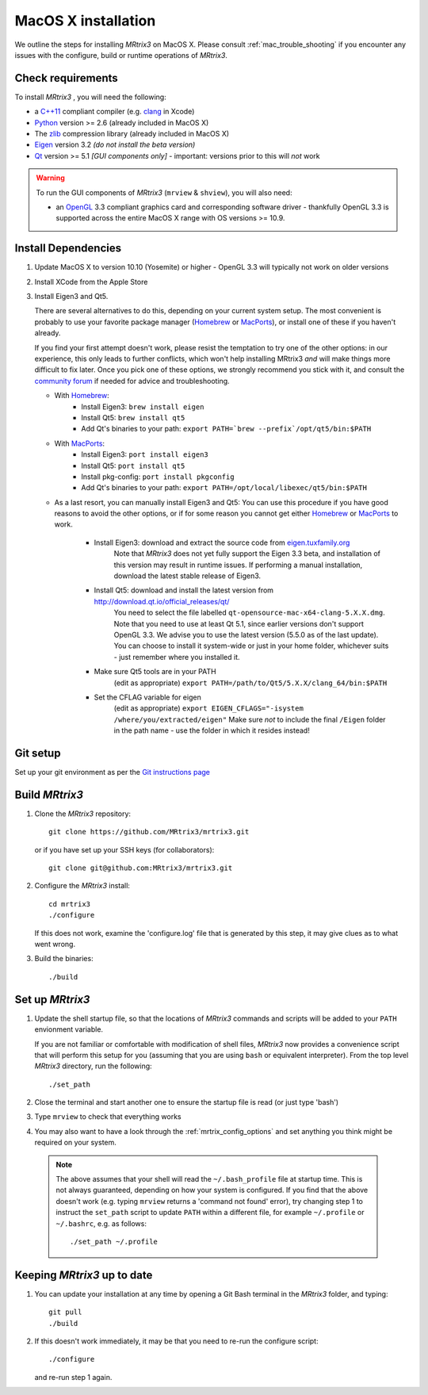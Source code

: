 =============
MacOS X installation
=============

We outline the steps for installing *MRtrix3* on MacOS X. Please consult 
:ref:`mac_trouble_shooting` if you encounter any issues with the configure, build
or runtime operations of *MRtrix3*.

Check requirements
------------------

To install *MRtrix3* , you will need the following:

-  a `C++11 <https://en.wikipedia.org/wiki/C%2B%2B11>`__ compliant
   compiler (e.g. `clang <http://clang.llvm.org/>`__ in Xcode)
-  `Python <https://www.python.org/>`__ version >= 2.6 (already included in MacOS X)
-  The `zlib <http://www.zlib.net/>`__ compression library (already included in MacOS X)
-  `Eigen <http://eigen.tuxfamily.org/>`__ version 3.2 *(do not install the beta version)*
-  `Qt <http://www.qt.io/>`__ version >= 5.1 *[GUI components only]* -
   important: versions prior to this will *not* work

.. WARNING:: 
    To run the GUI components of *MRtrix3*  (``mrview`` & ``shview``), you will also need:

    -  an `OpenGL <https://en.wikipedia.org/wiki/OpenGL>`__ 3.3 compliant graphics card and corresponding software driver - thankfully OpenGL 3.3 is supported across the entire MacOS X range with OS versions >= 10.9.

Install Dependencies
--------------------

1. Update MacOS X to version 10.10 (Yosemite) or higher - OpenGL 3.3 will
   typically not work on older versions

2. Install XCode from the Apple Store

3. Install Eigen3 and Qt5. 

   There are several alternatives to do this, depending on your current system setup. 
   The most convenient is probably to use your favorite package manager (`Homebrew <http://brew.sh/>`__ or 
   `MacPorts <http://macports.org/>`__), or install one of these if you haven't already. 
   
   If you find your first attempt doesn't work, please resist the temptation to try one of the other options: 
   in our experience, this only leads to further conflicts, which won't help installing MRtrix3 *and* will make things 
   more difficult to fix later. Once you pick one of these options, we strongly recommend you stick with it, and 
   consult the `community forum <http://community.mrtrix.org>`__ if needed for advice and troubleshooting. 
   
   - With `Homebrew <http://brew.sh/>`__:
       - Install Eigen3: ``brew install eigen``
       - Install Qt5: ``brew install qt5``
       - Add Qt's binaries to your path: ``export PATH=`brew --prefix`/opt/qt5/bin:$PATH``
      
   - With `MacPorts <http://macports.org/>`__:
       - Install Eigen3: ``port install eigen3``
       - Install Qt5: ``port install qt5``
       - Install pkg-config: ``port install pkgconfig``
       - Add Qt's binaries to your path: ``export PATH=/opt/local/libexec/qt5/bin:$PATH`` 
   
   - As a last resort, you can manually install Eigen3 and Qt5:
     You can use this procedure if you have good reasons to avoid the other options, or if for some reason 
     you cannot get either `Homebrew <http://brew.sh/>`__ or `MacPorts <http://macports.org/>`__ to work.
       - Install Eigen3: download and extract the source code from `eigen.tuxfamily.org <http://eigen.tuxfamily.org/>`__ 
           Note that *MRtrix3* does not yet fully support the Eigen 3.3 beta,
           and installation of this version may result in runtime issues. If
           performing a manual installation, download the latest stable release
           of Eigen3.
       - Install Qt5: download and install the latest version from `<http://download.qt.io/official_releases/qt/>`__ 
           You need to select the file labelled ``qt-opensource-mac-x64-clang-5.X.X.dmg``.
           Note that you need to use at least Qt 5.1, since earlier versions
           don't support OpenGL 3.3. We advise you to use the latest version
           (5.5.0 as of the last update). You can choose to install it
           system-wide or just in your home folder, whichever suits - just
           remember where you installed it. 
       - Make sure Qt5 tools are in your PATH
           (edit as appropriate) ``export PATH=/path/to/Qt5/5.X.X/clang_64/bin:$PATH``
       - Set the CFLAG variable for eigen
           (edit as appropriate) ``export EIGEN_CFLAGS="-isystem /where/you/extracted/eigen"``
           Make sure *not* to include the final ``/Eigen`` folder in the path name - use the folder in which it resides instead!

Git setup
---------

Set up your git environment as per the `Git instructions
page <https://help.github.com/articles/set-up-git/#setting-up-git>`__

Build *MRtrix3* 
-------------

1. Clone the *MRtrix3*  repository:

   ::

       git clone https://github.com/MRtrix3/mrtrix3.git

   or if you have set up your SSH keys (for collaborators):

   ::

       git clone git@github.com:MRtrix3/mrtrix3.git


2. Configure the *MRtrix3* install:

   ::

       cd mrtrix3
       ./configure

   If this does not work, examine the 'configure.log' file that is
   generated by this step, it may give clues as to what went wrong.

3. Build the binaries:

   ::

       ./build

Set up *MRtrix3* 
--------------

1. Update the shell startup file, so that the locations of *MRtrix3* commands
   and scripts will be added to your ``PATH`` envionment variable.
   
   If you are not familiar or comfortable with modification of shell files,
   *MRtrix3* now provides a convenience script that will perform this setup
   for you (assuming that you are using ``bash`` or equivalent interpreter).
   From the top level *MRtrix3* directory, run the following:
   
   ::

       ./set_path

2. Close the terminal and start another one to ensure the startup file
   is read (or just type 'bash')

3. Type ``mrview`` to check that everything works

4. You may also want to have a look through the :ref:`mrtrix_config_options`
   and set anything you think might be required on your system.
   
  .. NOTE:: 
    The above assumes that your shell will read the ``~/.bash_profile`` file
    at startup time. This is not always guaranteed, depending on how your
    system is configured. If you find that the above doesn't work (e.g. typing
    ``mrview`` returns a 'command not found' error), try changing step 1 to
    instruct the ``set_path`` script to update ``PATH`` within a different
    file, for example ``~/.profile`` or ``~/.bashrc``, e.g. as follows:

    ::

      ./set_path ~/.profile

Keeping *MRtrix3* up to date
--------------------------

1. You can update your installation at any time by opening a Git Bash
   terminal in the *MRtrix3*  folder, and typing:

   ::

       git pull
       ./build

2. If this doesn't work immediately, it may be that you need to re-run
   the configure script:

   ::

       ./configure

   and re-run step 1 again.


